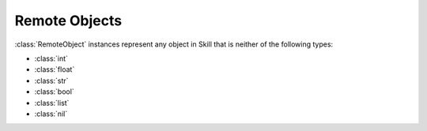 Remote Objects
==============

.. py:currentmodule:: skillbridge.client.objects

.. class:: RemoteObject

    :class:`RemoteObject` instances represent any object in Skill that is neither of the
    following types:

    - :class:`int`
    - :class:`float`
    - :class:`str`
    - :class:`bool`
    - :class:`list`
    - :class:`nil`

    .. method:: __getattr__

        Skill properties can be accessed like normal python attributes, provided the property
        exists on the Skill object

        >>> cell = ws.ge.get_edit_cell_view()
        [[0, 10], [0, 10]]

        Properties of Skill objects can again be :class:`RemoteObject` instances:

        >>> cell.cell_view
        <remote object db:0xHHHHHH @....>


    .. method:: __setattr__

        It is also possible to change the Skill properties using normal python attribute
        access. If the property does not exist on the skill side, it will be created.

        >>> cell.x = 123
        >>> cell.x
        123

        .. note::

            Changes to list are not synchronized with the Skill side at the moment

            >>> cell.data = [1, 2, 3]
            >>> cell.data.append(4)
            >>> cell.data
            [1, 2, 3]

            To work around this, you must manually assign the list back to the object

            >>> data = cell.data
            >>> data.append(4)
            >>> cell.data = data
            >>> cell.data
            [1, 2, 3, 4]

        .. warning::

            Creating new boolean properties on the Skill side show a strange behaviour

            >>> cell.new_bool_property = True
            >>> cell.new_bool_property
            "TRUE"  # instead of t

            >>> cell.new_bool_property = False
            >>> cell.new_bool_property
            "FALSE"  # instead of nil


    .. method:: __dir__

        All available Skill properties can be listed using this method. It looks up the
        properties inside skill using the expression ``__var -> ?`` and returns the
        property names as a list

        >>> dir(cell)
        ['DBUPerUU', 'any_inst_count', 'area_boundaries', 'assoc_text_displays', ...]

        Inside Jupyter/IPython this method is used to provide tab completion

        >>> cell.<TAB>
        # Shows a dropdown menu containing ['DBUPerUU', 'any_inst_count', ...]

        >>> cell?
        # Shows a window containing ['DBUPerUU', 'any_inst_count', ...]


    .. method:: __eq__

        Compares two :class:`RemoteObject` and returns whether they are considered equal.
        They are considered equal if the Skill identifiers are equal.

        .. code-block:: python

            cell = ws.ge.get_edit_cell_view()  # dbobject:0xHHHHHHH
            another = ws.ge.get_edit_cell_view()  # dbobject:0xHHHHHH

            assert cell == another


    .. method:: __ne__

        Compares two :class:`RemoteObject` and returns whether they are consideren unequal.
        This is the opposite of the :func:`__eq__` method.
